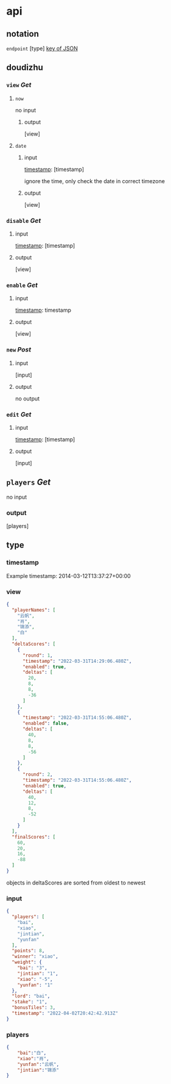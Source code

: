 * api
** notation
=endpoint=
[type]
_key of JSON_

** doudizhu
*** =view= /Get/

**** =now=
no input
***** output

[view]



**** =date=

***** input 

_timestamp_: [timestamp]

ignore the time, only check the date in correct timezone

***** output

[view]


*** =disable=  /Get/

**** input

_timestamp_: [timestamp]

**** output

[view]

*** =enable=  /Get/

**** input

_timestamp_: timestamp
**** output

[view]

*** =new= /Post/

**** input

[input]

**** output

no output

*** =edit= /Get/

**** input

_timestamp_: [timestamp]

**** output

[input]

** =players= /Get/
no input

*** output

[players]

** type
*** timestamp

Example timestamp: 2014-03-12T13:37:27+00:00
*** view

#+begin_src json
{
  "playerNames": [
    "云帆",
    "肖",
    "锦添",
    "白"
  ],
  "deltaScores": [
    {
      "round": 1,
      "timestamp": "2022-03-31T14:29:06.480Z",
      "enabled": true,
      "deltas": [
        20,
        8,
        8,
        -36
      ]
    },
    {
      "timestamp": "2022-03-31T14:55:06.480Z",
      "enabled": false,
      "deltas": [
        40,
        8,
        8,
        -56
      ]
    },
    {
      "round": 2,
      "timestamp": "2022-03-31T14:55:06.480Z",
      "enabled": true,
      "deltas": [
        40,
        12,
        8,
        -52
      ]
    }
  ],
  "finalScores": [
    60,
    20,
    16,
    -88
  ]
}
#+end_src

objects in deltaScores are sorted from oldest to newest

*** input

#+begin_src json
{
  "players": [
    "bai",
    "xiao",
    "jintian",
    "yunfan"
  ],
  "points": 8,
  "winner": "xiao",
  "weight": {
    "bai": "3",
    "jintian": "1",
    "xiao": "-5",
    "yunfan": "1"
  },
  "lord": "bai",
  "stake": "1",
  "bonusTiles": 3,
  "timestamp": "2022-04-02T20:42:42.913Z"
}
#+end_src

*** players

#+begin_src json
{
    "bai":"白",
    "xiao":"肖",
    "yunfan":"云帆",
    "jintian":"锦添"
}
#+end_src
